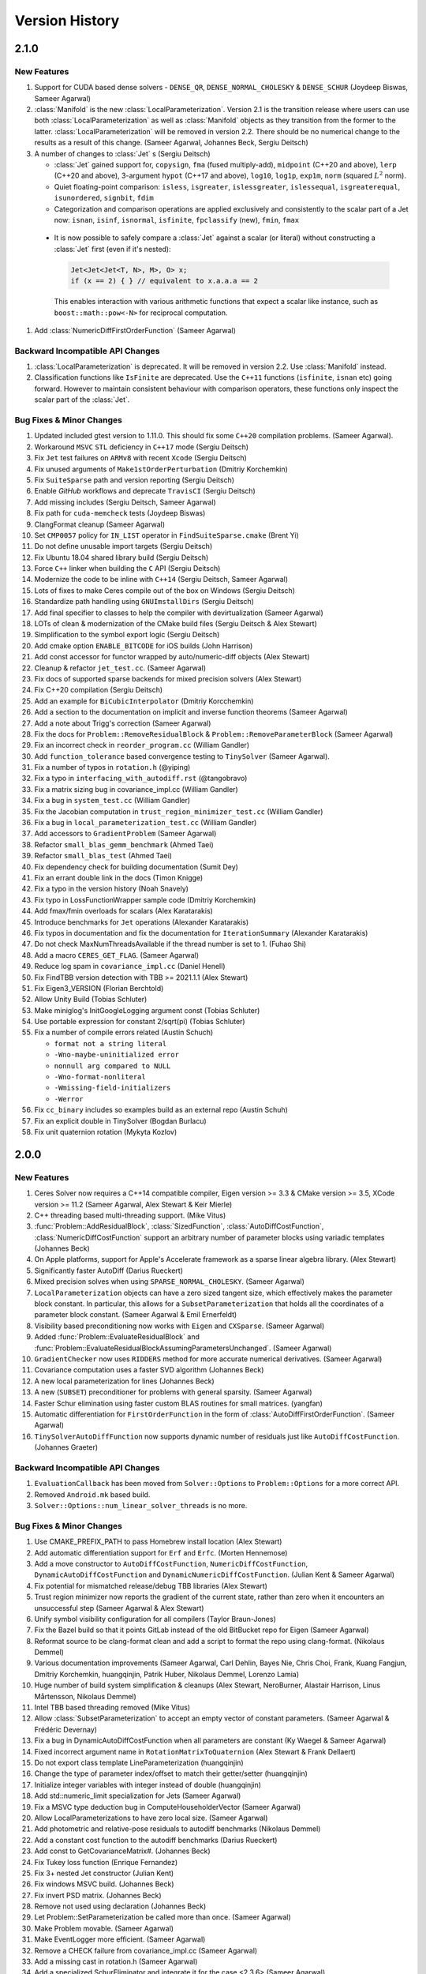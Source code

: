 .. default-domain:: cpp

.. highlight:: c++

.. cpp:namespace:: ceres


.. _chapter-version-history:

===============
Version History
===============

2.1.0
=====

New Features
------------

#. Support for CUDA based dense solvers - ``DENSE_QR``,
   ``DENSE_NORMAL_CHOLESKY`` & ``DENSE_SCHUR`` (Joydeep Biswas, Sameer
   Agarwal)

#. :class:`Manifold` is the new
   :class:`LocalParameterization`. Version 2.1 is the transition
   release where users can use both :class:`LocalParameterization` as
   well as :class:`Manifold` objects as they transition from the
   former to the latter. :class:`LocalParameterization` will be
   removed in version 2.2. There should be no numerical change to the
   results as a result of this change. (Sameer Agarwal, Johannes Beck,
   Sergiu Deitsch)

#. A number of changes to :class:`Jet` s (Sergiu Deitsch)

   * :class:`Jet` gained support for, ``copysign``, ``fma`` (fused
     multiply-add), ``midpoint`` (C++20 and above), ``lerp`` (C++20
     and above), 3-argument ``hypot`` (C++17 and above), ``log10``,
     ``log1p``, ``exp1m``, ``norm`` (squared :math:`L^2` norm).

   * Quiet floating-point comparison: ``isless``, ``isgreater``,
     ``islessgreater``, ``islessequal``, ``isgreaterequal``,
     ``isunordered``, ``signbit``, ``fdim``

   * Categorization and comparison operations are applied exclusively
     and consistently to the scalar part of a Jet now: ``isnan``,
     ``isinf``, ``isnormal``, ``isfinite``, ``fpclassify`` (new),
     ``fmin``, ``fmax``

  * It is now possible to safely compare a :class:`Jet` against a scalar
    (or literal) without constructing a :class:`Jet` first (even if it's
    nested):

    .. code-block:: c++

       Jet<Jet<Jet<T, N>, M>, O> x;
       if (x == 2) { } // equivalent to x.a.a.a == 2


    This enables interaction with various arithmetic functions that
    expect a scalar like instance, such as ``boost::math::pow<-N>``
    for reciprocal computation.

#. Add :class:`NumericDiffFirstOrderFunction` (Sameer Agarwal)


Backward Incompatible API Changes
---------------------------------

#. :class:`LocalParameterization` is deprecated. It will be removed in
   version 2.2. Use :class:`Manifold` instead.
#. Classification functions like ``IsFinite`` are deprecated. Use the
   ``C++11`` functions (``isfinite``, ``isnan`` etc) going
   forward. However to maintain consistent behaviour with comparison
   operators, these functions only inspect the scalar part of the
   :class:`Jet`.

Bug Fixes & Minor Changes
-------------------------

#. Updated included gtest version to 1.11.0. This should fix some
   ``C++20`` compilation problems. (Sameer Agarwal).
#.  Workaround ``MSVC`` ``STL`` deficiency in ``C++17`` mode (Sergiu
    Deitsch)
#. Fix ``Jet`` test failures on ``ARMv8`` with recent ``Xcode``
   (Sergiu Deitsch)
#. Fix unused arguments of ``Make1stOrderPerturbation`` (Dmitriy
   Korchemkin)
#. Fix ``SuiteSparse`` path and version reporting (Sergiu Deitsch)
#. Enable `GitHub` workflows and deprecate ``TravisCI`` (Sergiu
   Deitsch)
#. Add missing includes (Sergiu Deitsch, Sameer Agarwal)
#. Fix path for ``cuda-memcheck`` tests (Joydeep Biswas)
#. ClangFormat cleanup (Sameer Agarwal)
#. Set ``CMP0057`` policy for ``IN_LIST`` operator in
   ``FindSuiteSparse.cmake`` (Brent Yi)
#. Do not define unusable import targets (Sergiu Deitsch)
#. Fix Ubuntu 18.04 shared library build (Sergiu Deitsch)
#. Force ``C++`` linker when building the ``C`` API (Sergiu Deitsch)  
#. Modernize the code to be inline with ``C++14`` (Sergiu Deitsch,
   Sameer Agarwal)
#. Lots of fixes to make Ceres compile out of the box on Windows
   (Sergiu Deitsch)
#. Standardize path handling using ``GNUImstallDirs`` (Sergiu Deitsch)
#. Add final specifier to classes to help the compiler with
   devirtualization (Sameer Agarwal)
#. LOTs of clean & modernization of the CMake build files (Sergiu
   Deitsch & Alex Stewart)
#. Simplification to the symbol export logic (Sergiu Deitsch)
#. Add cmake option ``ENABLE_BITCODE`` for iOS builds (John Harrison)
#. Add const accessor for functor wrapped by auto/numeric-diff objects
   (Alex Stewart)
#. Cleanup & refactor ``jet_test.cc``. (Sameer Agarwal)
#. Fix docs of supported sparse backends for mixed precision solvers
   (Alex Stewart)
#. Fix C++20 compilation (Sergiu Deitsch)
#. Add an example for ``BiCubicInterpolator`` (Dmitriy Korcchemkin)
#. Add a section to the documentation on implicit and inverse function
   theorems (Sameer Agarwal)
#. Add a note about Trigg's correction (Sameer Agarwal)
#. Fix the docs for ``Problem::RemoveResidualBlock`` &
   ``Problem::RemoveParameterBlock`` (Sameer Agarwal)
#. Fix an incorrect check in ``reorder_program.cc`` (William Gandler)
#. Add ``function_tolerance`` based convergence testing to ``TinySolver``
   (Sameer Agarwal).
#. Fix a number of typos in ``rotation.h`` (@yiping)
#. Fix a typo in ``interfacing_with_autodiff.rst`` (@tangobravo)
#. Fix a matrix sizing bug in covariance_impl.cc (William Gandler)
#. Fix a bug in ``system_test.cc`` (William Gandler)
#. Fix the Jacobian computation in ``trust_region_minimizer_test.cc``
   (William Gandler)
#. Fix a bug in ``local_parameterization_test.cc`` (William Gandler)
#. Add accessors to ``GradientProblem`` (Sameer Agarwal)
#. Refactor ``small_blas_gemm_benchmark`` (Ahmed Taei)
#. Refactor ``small_blas_test`` (Ahmed Taei)
#. Fix dependency check for building documentation (Sumit Dey)
#. Fix an errant double link in the docs (Timon Knigge)
#. Fix a typo in the version history (Noah Snavely)
#. Fix typo in LossFunctionWrapper sample code (Dmitriy Korchemkin)
#. Add fmax/fmin overloads for scalars (Alex Karatarakis)
#. Introduce benchmarks for ``Jet`` operations (Alexander Karatarakis)
#. Fix typos in documentation and fix the documentation for
   ``IterationSummary`` (Alexander Karatarakis)
#. Do not check MaxNumThreadsAvailable if the thread number is set
   to 1. (Fuhao Shi)
#. Add a macro ``CERES_GET_FLAG``. (Sameer Agarwal)
#. Reduce log spam in ``covariance_impl.cc`` (Daniel Henell)
#. Fix FindTBB version detection with TBB >= 2021.1.1 (Alex Stewart)
#. Fix Eigen3_VERSION (Florian Berchtold)
#. Allow Unity Build (Tobias Schluter)
#. Make miniglog's InitGoogleLogging argument const (Tobias Schluter)
#. Use portable expression for constant 2/sqrt(pi) (Tobias Schluter)
#. Fix a number of compile errors related (Austin Schuch)

   * ``format not a string literal``
   * ``-Wno-maybe-uninitialized error``
   * ``nonnull arg compared to NULL``
   * ``-Wno-format-nonliteral``
   * ``-Wmissing-field-initializers``
   * ``-Werror``

#. Fix ``cc_binary`` includes so examples build as an external repo
   (Austin Schuh)
#. Fix an explicit double in TinySolver (Bogdan Burlacu)
#. Fix unit quaternion rotation (Mykyta Kozlov)


2.0.0
=====

New Features
------------
#. Ceres Solver now requires a C++14 compatible compiler, Eigen
   version >= 3.3 & CMake version >= 3.5, XCode version >= 11.2 (Sameer
   Agarwal, Alex Stewart & Keir Mierle)
#. C++ threading based multi-threading support. (Mike Vitus)
#. :func:`Problem::AddResidualBlock`, :class:`SizedFunction`,
   :class:`AutoDiffCostFunction`, :class:`NumericDiffCostFunction`
   support an arbitrary number of parameter blocks using variadic
   templates (Johannes Beck)
#. On Apple platforms, support for Apple's Accelerate framework as a
   sparse linear algebra library. (Alex Stewart)
#. Significantly faster AutoDiff (Darius Rueckert)
#. Mixed precision solves when using
   ``SPARSE_NORMAL_CHOLESKY``. (Sameer Agarwal)
#. ``LocalParameterization`` objects can have a zero sized tangent
   size, which effectively makes the parameter block constant. In
   particular, this allows for a ``SubsetParameterization`` that holds
   all the coordinates of a parameter block constant. (Sameer Agarwal
   & Emil Ernerfeldt)
#. Visibility based preconditioning now works with ``Eigen`` and
   ``CXSparse``. (Sameer Agarwal)
#. Added :func:`Problem::EvaluateResidualBlock` and
   :func:`Problem::EvaluateResidualBlockAssumingParametersUnchanged`. (Sameer
   Agarwal)
#. ``GradientChecker`` now uses ``RIDDERS`` method for more accurate
   numerical derivatives. (Sameer Agarwal)
#. Covariance computation uses a faster SVD algorithm (Johannes Beck)
#. A new local parameterization for lines (Johannes Beck)
#. A new (``SUBSET``) preconditioner for problems with general
   sparsity. (Sameer Agarwal)
#. Faster Schur elimination using faster custom BLAS routines for
   small matrices. (yangfan)
#. Automatic differentiation for ``FirstOrderFunction`` in the form of
   :class:`AutoDiffFirstOrderFunction`. (Sameer Agarwal)
#. ``TinySolverAutoDiffFunction`` now supports dynamic number of residuals
   just like ``AutoDiffCostFunction``. (Johannes Graeter)

Backward Incompatible API Changes
---------------------------------

#. ``EvaluationCallback`` has been moved from ``Solver::Options`` to
   ``Problem::Options`` for a more correct API.
#. Removed ``Android.mk`` based build.
#. ``Solver::Options::num_linear_solver_threads`` is no more.

Bug Fixes & Minor Changes
-------------------------
#. Use CMAKE_PREFIX_PATH to pass Homebrew install location (Alex Stewart)
#. Add automatic differentiation support for ``Erf`` and ``Erfc``. (Morten Hennemose)
#. Add a move constructor to ``AutoDiffCostFunction``, ``NumericDiffCostFunction``, ``DynamicAutoDiffCostFunction`` and ``DynamicNumericDiffCostFunction``. (Julian Kent & Sameer Agarwal)
#. Fix potential for mismatched release/debug TBB libraries (Alex Stewart)
#. Trust region minimizer now reports the gradient of the current state, rather than zero when it encounters an unsuccessful step (Sameer Agarwal & Alex Stewart)
#. Unify symbol visibility configuration for all compilers (Taylor Braun-Jones)
#. Fix the Bazel build so that it points GitLab instead of the old BitBucket repo for Eigen (Sameer Agarwal)
#. Reformat source to be clang-format clean and add a script to format the repo using clang-format. (Nikolaus Demmel)
#. Various documentation improvements (Sameer Agarwal, Carl Dehlin,
   Bayes Nie, Chris Choi, Frank, Kuang Fangjun, Dmitriy Korchemkin,
   huangqinjin, Patrik Huber, Nikolaus Demmel, Lorenzo Lamia)
#. Huge number of build system simplification & cleanups (Alex
   Stewart, NeroBurner, Alastair Harrison, Linus Mårtensson, Nikolaus Demmel)
#. Intel TBB based threading removed (Mike Vitus)
#. Allow :class:`SubsetParameterization` to accept an empty vector of
   constant parameters. (Sameer Agarwal & Frédéric Devernay)
#. Fix a bug in DynamicAutoDiffCostFunction when all parameters are
   constant (Ky Waegel & Sameer Agarwal)
#. Fixed incorrect argument name in ``RotationMatrixToQuaternion``
   (Alex Stewart & Frank Dellaert)
#. Do not export class template LineParameterization (huangqinjin)
#. Change the type of parameter index/offset to match their getter/setter (huangqinjin)
#. Initialize integer variables with integer instead of double (huangqinjin)
#. Add std::numeric_limit specialization for Jets (Sameer Agarwal)
#. Fix a MSVC type deduction bug in ComputeHouseholderVector (Sameer Agarwal)
#. Allow LocalParameterizations to have zero local size. (Sameer Agarwal)
#. Add photometric and relative-pose residuals to autodiff benchmarks (Nikolaus Demmel)
#. Add a constant cost function to the autodiff benchmarks (Darius Rueckert)
#. Add const to GetCovarianceMatrix#. (Johannes Beck)
#. Fix Tukey loss function (Enrique Fernandez)
#. Fix 3+ nested Jet constructor (Julian Kent)
#. Fix windows MSVC build. (Johannes Beck)
#. Fix invert PSD matrix. (Johannes Beck)
#. Remove not used using declaration (Johannes Beck)
#. Let Problem::SetParameterization be called more than once. (Sameer Agarwal)
#. Make Problem movable. (Sameer Agarwal)
#. Make EventLogger more efficient. (Sameer Agarwal)
#. Remove a CHECK failure from covariance_impl.cc (Sameer Agarwal)
#. Add a missing cast in rotation.h (Sameer Agarwal)
#. Add a specialized SchurEliminator and integrate it for the case <2,3,6> (Sameer Agarwal)
#. Remove use of SetUsage as it creates compilation problems. (Sameer Agarwal)
#. Protect declarations of lapack functions under CERES_NO_LAPACK (Sameer Agarwal)
#. Drop ROS dependency on catkin (Scott K Logan)
#. Explicitly delete the copy constructor and copy assignment operator (huangqinjin)
#. Use selfAdjoingView<Upper> in InvertPSDMatrix. (Sameer Agarwal)
#. Speed up InvertPSDMatrix (Sameer Agarwal)
#. Allow Solver::Options::max_num_line_search_step_size_iterations = 0. (Sameer Agarwal)
#. Make LineSearchMinizer work correctly with negative valued functions. (Sameer Agarwal)
#. Fix missing declaration warnings in Ceres code (Sergey Sharybin)
#. Modernize ProductParameterization. (Johannes Beck)
#.  Add some missing string-to-enum-to-string convertors. (Sameer Agarwal)
#. Add checks in rotation.h for inplace operations. (Johannes Beck)
#. Update Bazel WORKSPACE for newest Bazel (Keir Mierle)
#. TripletSparseMatrix: guard against self-assignment (ngoclinhng)
#. Fix Eigen alignment issues. (Johannes Beck)
#. Add the missing <array> header to fixed_array.h (Sameer Agarwal)
#. Switch to FixedArray implementation from abseil. (Johannes Beck)
#. IdentityTransformation -> IdentityParameterization (Sameer Agarwal)
#. Reorder initializer list to make -Wreorder happy (Sam Hasinoff)
#. Reduce machoness of macro definition in cost_functor_to_function_test.cc (Sameer Agarwal)
#. Enable optional use of sanitizers (Alex Stewart)
#. Fix a typo in cubic_interpolation.h (Sameer Agarwal)
#. Update googletest/googlemock to db9b85e2. (Sameer Agarwal)
#. Fix Jacobian evaluation for constant parameter (Johannes Beck)
#. AutoDiffCostFunction: use static_assert to check if the correct overload of the constructor is used. (Christopher Wecht)
#. Avoid additional memory allocation in gradient checker (Justin Carpentier)
#. Swap the order of definition of IsValidParameterDimensionSequence. (Sameer Agarwal)
#. Add ParameterBlock::IsSetConstantByUser() (Sameer Agarwal)
#. Add parameter dims for variadic sized cost function (Johannes Beck)
#. Remove trailing zero parameter block sizes (Johannes Beck)
#. Adding integer sequence and algorithms (Johannes Beck)
#. Improve readability of LocalParameterization code. (Sameer Agarwal)
#. Simplifying Init in manual contructor (Johannes Beck)
#. Fix typo in NIST url. (Alessandro Gentilini)
#. Add a .clang-format file. (Sameer Agarwal)
#. Make ConditionedCostFunction compatible with repeated CostFunction. (Sameer Agarwal)
#. Remove conversions from a double to a Jet. (Kuang Fangjun)
#. close the file on return. (Kuang Fangjun)
#. Fix an error in the demo code for ceres::Jet. (Kuang Fangjun)
#. Recheck the residual after a new call. (Kuang Fangjun)
#. avoid recomputation. (Kuang Fangjun)
#. Fix calculation of Solver::Summary::num_threads_used. (Alex Stewart)
#. Convert calls to CHECK_NOTNULL to CHECK. (Sameer Agarwal)
#. Add a missing <cstdint> to block_structure.h (Sameer Agarwal)
#. Fix an uninitialized memory error in EvaluationCallbackTest (Sameer Agarwal)
#. Respect bounds when using Solver::Options::check_gradients (Sameer Agarwal)
#. Relax the limitation that SchurEliminator::Eliminate requires a rhs. (Sameer Agarwal)
#. Fix three out of bounds errors in CompressedRowSparseMatrix. (Sameer Agarwal)
#. Add Travis CI support. (Alex Stewart)
#. Refactor Ceres threading option configuration. (Alex Stewart)
#. Handle NULL permutation from SuiteSparseQR (Pau Gargallo)
#. Remove chunk shuffle in multithreaded SchurEliminator (Norbert Wenzel)
#. Add /bigobj to nist on MSVC. (Alex Stewart)
#. Fix 'xxx.cc has no symbols' warnings. (Alex Stewart)
#. Add a typedef to expose the scalar type used in a Jet. (Sameer Agarwal)
#. Fix a use after free bug in the tests. (Sameer Agarwal)
#. Simplify integration tests. (Sameer Agarwal)
#. Converts std::unique_lock to std::lock_guard. (Mike Vitus)
#. Bring the Bazel build in sync with the CMake build. (Sameer Agarwal)
#. Adds a ParallelFor wrapper for no threads and OpenMP. (Mike Vitus)
#. Improve the test coverage in small_blas_test (Sameer Agarwal)
#. Handle possible overflow in TrustRegionStepEvaluator. (Sameer Agarwal)
#. Fix lower-bound on result of minimising step-size polynomial. (Alex Stewart)
#. Adds missing functional include in thread_pool.h (Mike Vitus)


1.14.0
======

New Features
------------

#. New ``EvaluationCallback`` API. (Keir Mierle)
#. TBB based threading (Yury Prokazov & Mike Vitus)
#. C++11 threads based threading (Mike Vitus)
#. A ``ceres::Context`` object to cache and keep track of global
   state. (Mike Vitus)
#. TinySolver - A small dense solver meant for solving small problems
   really fast. [EXPERIMENTAL] (Keir Mierle & Sameer Agarwal)
#. Bazel Build. (Keir Mierle & Rodrigo Queiro)


Backward Incompatible API Changes
---------------------------------

#. ``Solver::Options::num_linear_solver_threads`` is deprecated,
   ``Solver::Options::num_threads`` controls all parallelism in Ceres
   Solver now. Similarly,
   ``Solver::Summary::num_linear_solver_threads_given`` and
   ``Solver::Summary::num_linear_solver_threads_used`` are also
   deprecated.


Bug Fixes & Minor Changes
-------------------------

#. Remove armv7 from target architectures when building for iOS >= 11. (Alex Stewart)
#. Corrects the documentation of Problem::AddResidualBlock. (Mike Vitus)
#. Fixes the configuration check in port.h. (Mike Vitus)
#. Add small_blas_gemm_benchmark. (Sameer Agarwal)
#. Implement some C++11 math functions for Jet (Emil Ernerfeldt)
#. Fix integer conversion warning in MSVC. (Alex Stewart)
#. Improve NDK build error handling (Keir Mierle)
#. Fix build: -Wreorder, test fail (Keir Mierle)
#. An implementation of SubsetPreconditioner. (Sameer Agarwal)
#. Split bundle adjustment tests into individual binaries (Keir Mierle)
#. Require Eigen >= 3.3.4 on aarch64. (Alex Stewart)
#. Fix TBB detection on Windows. (Alex Stewart)
#. Improve ExecutionSummary (Sameer Agarwal)
#. Remove as typo from callbacks.h (Sameer Agarwal)
#. Removes two unimplemented class functions. (Mike Vitus)
#. Update EigenTypes to deal with 1 column matrices (Sameer Agarwal)
#. Add GradientProblemSolver::Options::update_state_every_iteration (Sameer Agarwal)
#. Fixes the pose graph example documentation. (Mike Vitus)
#. Fix Eigen >= 3.3 compilation if EIGEN_DONT_VECTORIZE set (Janick Martinez Esturo)
#. Add an optional dependency on the Google Benchmark library. (Sameer Agarwal)
#. Fix the documentation for CostFunction::Evaluate. (Sameer Agarwal)
#. Fix a mathematical typo. (Sameer Agarwal)
#. Add TBB information to Ceres version string. (Alex Stewart)
#. Move discussion of dependency licensing to Sphinx docs. (Alex Stewart)
#. Fix an erroneous namespace comment (Sameer Agarwal)
#. Fix use of unnamed type as template argument warnings on Clang. (Alex Stewart)
#. Add link for CLA in docs; minor fixes (Keir Mierle)
#. Fix tiny_solver_test (Sameer Agarwal)
#. Improve compatibility with ceres::Solver (Sameer Agarwal)
#. Refactor nist.cc to be compatible with TinySolver (Sameer Agarwal)
#. Report timings with microsecond resolution (Thomas Gamper)
#. Add missing Eigen traits to Jets (Sameer Agarwal)
#. Use high-resolution timer on Windows (Thomas Gamper)
#. Add a comment about default constructed reference counts= (Keir Mierle)
#. Delete cost and loss functions when not in use. (Sameer Agarwal)
#. Fix assert_ndk_version for >= r11. (Alex Stewart)
#. Add docs explaining how to build Ceres with OpenMP on OS X. (Alex Stewart)
#. Update LAPACK option to refer to direct use by Ceres only. (Alex Stewart)
#. Hide optional SuiteSparse vars in CMake GUI by default. (Alex Stewart)
#. Always hide TBB_LIBRARY in CMake GUI by default. (Alex Stewart)
#. Fix typo in definition of f3 in powell example (x4 -> x3). (Alex Stewart)
#. Fix suppression of C++11 propagation warning. (Alex Stewart)
#. Add new Schur specialization for 2, 4, 6. (Chris Sweeney)
#. Use const keyword for 'int thread_id' variables. (pmoulon)


1.13.0
======

New Features
------------
#. ``LineSearchMinimizer`` and ``GradientProblemSolver`` are up to 2x
   faster due to fewer function evaluations. (Sameer Agarwal)
#. ``SPARSE_NORMAL_CHOLESKY`` is significantly faster because Ceres
   now computes the normal equations exploiting the static block
   sparsity structure. (Cheng Wang & Sameer Agarwal)
#. Add compound with scalar operators for Jets. (Alex Stewart)
#. Enable support for AVX instructions for Jets. (Alex Stewart)

Backward Incompatible API Changes
---------------------------------
The enum ``CovarianceAlgorithmType`` which controls the linear algebra
algorithm used to compute the covariance used to combine the choice of
the algorithm and the choice of the sparse linear algebra library into
the enum name. So we had ``SUITE_SPARSE_QR`` and
``EIGEN_SPARSE_QR``. ``Covariance::Options`` now has a separate member
allowing the user to choose the sparse linear algebra library, just
like the solver and ``CovarianceAlgorithmType`` now takes values
``DENSE_SVD`` and ``SPARSE_QR``. This is a forward looking change that
will allow us to develop more flexible covariance estimation
algorithms with multiple linear algebra backends.

Bug Fixes & Minor Changes
-------------------------
#. Fix ``InvertPSDMatrix`` as it was triggering an Eigen assert in
   Debug mode. (Philipp Hubner)
#. Fix cmake error from CeresConfig.cmake when Ceres not found (Taylor
   Braun-Jones)
#. Completely refactored ``SparseNormalCholeskySolver``. (Sameer
   Agarwal)
#. Fixed time reporting in ``Summary::FullReport`` when
   ``LineSearchMinimizer`` is used. (Sameer Agarwal)
#. Remove unused file: collections_port.cc. (Sameer Agarwal)
#. ``SPARSE_SCHUR`` + ``CX_SPARSE`` = Faster (Sameer Agarwal)
#. Refactored a number of linear solver tests to be more thorough and
   informative. (Sameer Agarwal)
#. Pass user-specified search hints as HINTS not PATHS. (Alex Stewart)
#. Prefer Eigen installs over exported build directories. (Alex
   Stewart)
#. Add OpenMP flags when compiling for C if enabled. (Alex Stewart)
#. Add a missing ``CERES_EXPORT`` to GradientChecker (Sameer Agarwal)
#. Use target_compile_features() to specify C++11 requirement if
   available. (Alex Stewart)
#. Update docs: .netrc --> .gitcookies (Keir Mierle)
#. Fix implicit precision loss warning on 64-bit archs (Ricardo
   Sanchez-Saez)
#. Optionally use exported Eigen CMake configuration if
   available. (Alex Stewart)
#. Use ``Ceres_[SOURCE/BINARY]_DIR`` not ``CMAKE_XXX_DIR`` to support
   nesting. (Alex Stewart)
#. Update ``Problem::EvaluateOptions`` documentation. (Sameer Agarwal)
#. Add public headers to CMake target for IDEs. (Devin Lane)
#. Add an article on interfacing with automatic
   differentiation. (Sameer Agarwal)
#. Add default Fedora/Debian locations for CXSparse to search
   paths. (Alex Stewart)
#. Add a test for ``LineSearchMinimizer`` (Sameer Agarwal)
#. Flatten the table of contents. (Sameer Agarwal)
#. Fix when ``LineSearchMinimizer`` adds the ``IterationSummary``` to
   ``Solver::Summary`` (Sameer Agarwal)
#. Fix search path for miniglog headers when Ceres is exported. (Alex
   Stewart)
#. Fix ambiguous reference to ``WARNING`` when using miniglog. (Alex
   Stewart)
#. Fix Jet/Eigen compatibility for Eigen > 3.3 (Julien Pilet)
#. Add max severity option when ``MINIGLOG`` is enabled (Taylor
   Braun-Jones)
#. Improvements to Schur template specializations (Sameer Agarwal)
#. Added an article on derivatives (Sameer Agarwal)
#. Require Eigen >= 3.3 to define ScalarBinaryOpTraits in Jet. (Alex
   Stewart)
#. A hacky fix for the Eigen::FullPivLU changes. (Sameer Agarwal)
#. Specify ``ScalarBinaryOpTraits`` for Jet types. (Chris Sweeney)
#. Remove spurious conversion from doubles to Jets. (Sameer Agarwal)
#. Fix an error in the tutorial code for ``NumericDiffCostFunction``
   (Sameer Agarwal)
#. ``CERES_EXPORT`` fix to compile Ceres as DLL (Je Hyeong Hong)
#. Fix detection of deprecated Bessel function names on MSVC. (Alex
   Stewart)
#. Ensure that partial evaluation of residuals triggers an error
   (Sameer Agarwal)
#. Fix detection of CMake-built glog on Windows. (Alex Stewart)
#. Add additional search paths for glog & Eigen on Windows. (Alex
   Stewart)
#. Various minor grammar and bug fixes to the documentation (Sameer
   Agarwal, Alex Stewart, William Rucklidge)


1.12.0
======

New Features
------------
#. Aligned ``Jet`` matrices for improved automatic differentiation
   performance. (Andrew Hunter)
#. Auto-differentiable implementations of Bessel functions, ``floor``,
   and ``ceil`` (Alessandro Gentilini & Michael Vitus)
#. New 2D and 3D SLAM examples. (Michael Vitus)
#. Added ``EigenQuaternionParameterization``. (Michael Vitus)
#. Added ``Problem::IsParameterBlockConstant`` (Thomas Schneider)
#. A complete refactoring of ``TrustRegionMinimizer``. (Sameer Agarwal)
#. Gradient checking cleanup and local parameterization bugfix (David
   Gossow)


Backward Incompatible API Changes
---------------------------------
#. ``Solver::Options::numeric_derivative_relative_step_size`` has been
   renamed to
   ``Solver::Options::gradient_check_numeric_derivative_relative_step_size``. (Sameer
   Agarwal)

Bug Fixes & Minor Changes
-------------------------
#. Clear XXX_FOUND in Find<XXX>.cmake prior to searching. (Alex
   Stewart)
#. Fix versioning in the documentation (Sameer Agarwal)
#. Fix missing gflags imported target definition in
   CeresConfig.cmake. (Alex Stewart)
#. Make gflags a public dependency of Ceres if it and glog are
   found. (Alex Stewart)
#. Add support for glog exported CMake target. (Alex Stewart)
#. Use ``google::GLOG_WARNING`` instead of ``WARNING`` in tests to
   support MSVC. (Alex Stewart)
#. Update gtest and gmock to
   ``a2b8a8e07628e5fd60644b6dd99c1b5e7d7f1f47`` (Sameer Agarwal)
#. Add MSVC-specific ``#define`` to expose math constants in
   ``<cmath>``. (Alex Stewart)
#. Fix typo. indepdendent -> independent (Hung Lun)
#. Fix potential invalid reset of CMAKE_FIND_LIBRARY_PREFIXES on MSVC
   (Alex Stewart)
#. Fix use of alignas(0) which is not ignored on GCC (Alex Stewart)
#. Use default alignment if alignof(std::max_align_t) < 16 with C++11
   (Alex Stewart)
#. Introduce a common base class for DynamicAutoDiffCostFunction and
   DynamicNumericDiffCostFunction. (Sameer Agarwal)
#. Fix an exact equality test causing breakage in
   gradient_checker_test. (Sameer Agarwal)
#. Add GradientProblemSolver::Options::parameter_tolerance. (Sameer
   Agarwal)
#. Add missing T() wrappers for constants. (Rob Carroll)
#. Remove two checks from rotation.h (Sameer Agarwal)
#. Relax the tolerance in QuaternionParameterizationTestHelper. (Je
   Hyeong Hong)
#. Occured -> Occurred. (Sameer Agarwal)
#. Fix a test error in autodiff_test.cc. (Je Hyeong Hong)
#. Fix documentation source for templated function in ``rotation.h``.
#. Add ``package.xml`` to enable Catkin builds. (Damon Kohler)
#. Relaxing Jacobian matching in Gradient Checker test. (David Gossow)
#. Allow SubsetParameterization to hold all parameters constant
   (Sameer Agarwal)
#. Fix an Intel compiler error in covariance_impl.cc (Je Hyeong Hong)
#. Removing duplicate include directive. (David Gossow)
#. Remove two DCHECKs from CubicHermiteSpline. (Sameer Agarwal)
#. Fix some compiler warnings. (Richard Trieu)
#. Update ExpectArraysClose to use ExpectClose instead of
   EXPECT_NEAR. (Phillip Hubner)
#. FindWithDefault returns by value rather than reference. (@aradval)
#. Fix compiler errors on some systems. (David Gossow)
#. Note that Problem::Evaluate cannot be called from an
   IterationCallback. (Sameer Agarwal)
#. Use ProductParameterization in bundle_adjuster.cc (Sameer Agarwal)
#. Enable support for OpenMP in Clang if detected. (Alex Stewart)
#. Remove duplicate entry for the NIST example in the docs. (Michael
   Vitus)
#. Add additional logging for analyzing orderings (Sameer Agarwal)
#. Add readme for the sampled_function example. (Michael Vitus)
#. Use _j[0,1,n]() Bessel functions on MSVC to avoid deprecation
   errors. (Alex Stewart & Kichang Kim)
#. Fix: Copy minimizer option ``is_silent`` to
   ``LineSearchDirection::Options`` (Nicolai Wojke)
#. Fix typos in ``users.rst`` (Sameer Agarwal)
#. Make some Jet comparisons exact. (Sameer Agarwal)
#. Add colmap to users.rst (Sameer Agarwal)
#. Fix step norm evaluation in LineSearchMinimizer (Sameer Agarwal)
#. Remove use of -Werror when compiling Ceres. (Alex Stewart)
#. Report Ceres compile options as components in find_package(). (Alex
   Stewart)
#. Fix a spelling error in nnls_modeling.rst (Timer)
#. Only use collapse() directive with OpenMP 3.0 or higher. (Keir
   Mierle)
#. Fix install path for CeresConfig.cmake to be architecture-aware.
#. Fix double conversion to degrees in rotation_test (Keir Mierle)
#. Make Jet string output more readable (Keir Mierle)
#. Fix rotation_test IsClose() and related tests (Keir Mierle)
#. Loosen an exact equality in local_parameterization_test (Sameer
   Agarwal)
#. make_docs: Pass the file encoding to open() (Niels Ole Salscheider)
#. Fix error message returned when using SUITE_SPARSE_QR in covariance
   estimation on a ceres built without SuiteSparse support. (Simon
   Rutishauser)
#. Fix CXX11 option to be available on MinGW & CygWin, but not
   MSVC. (Alex Stewart)
#. Fix missing early return() in xxx_not_found() dependency
   macros. (Alex Stewart)
#. Initialize ``inner_iterations_were_useful_`` correctly. (Sameer
   Agarwal)
#. Add an implementation for GradientProblemSolver::Options::IsValid
   (Sameer Agarwal)
#. Fix use of va_copy() if compiling with explicit C++ version <
   C++11. (Alex Stewart)
#. Install CMake files to lib/cmake/Ceres (Niels Ole Salscheider)
#. Allow users to override the documentation install directory. (Niels
   Ole Salscheider)
#. Add covariance matrix for a vector of parameters (Wannes Van Loock)
#. Saner tolerances & stricter LRE test. (Sameer Agarwal)
#. Fix a malformed sentence in the tutorial. (Sameer Agarwal)
#. Add logging for sparse Cholesky factorization using Eigen. (Sameer
   Agarwal)
#. Use std::adjacent_find instead of std::unique. (Sameer Agarwal)
#. Improve logging in CompressedRowJacobianWriter on crash. (Sameer
   Agarwal)
#. Fix free parameter block handling in covariance computation (Wannes
   Van Loock)
#. Report the number of line search steps in FullReport. (Sameer
   Agarwal)
#. Make CMake read Ceres version directly from
   include/ceres/version.h. (Alex Stewart)
#. Lots of code style/lint changes. (William Rucklidge)
#. Fix covariance computation for constant blocks (Wannes Van Loock)
#. Add IOS_DEPLOYMENT_TARGET variable to iOS.cmake (Eduard Feicho)
#. Make miniglog threadsafe on non-windows system by using
   localtime_r() instead of localtime() for time formatting (Simon
   Rutishauser)

1.11.0
======

New Features
------------
#. Adaptive numeric differentiation using Ridders' method. (Tal
   Ben-Nun)
#. Add ``CubicInterpolator`` and ``BiCubicInterpolator`` to allow
   smooth interpolation of sampled functions and integration with
   automatic differentiation.
#. Add method to return covariance in tangent space. (Michael Vitus &
   Steve Hsu)
#. Add Homogeneous vector parameterization. (Michael Vitus)
#. Add a ``ProductParameterization``, a local parameterization that
   can be constructed as a cartesian product of other local
   parameterization.
#. Add DynamicCostFunctionToFunctor. (David Gossow)
#. Optionally export Ceres build directory into local CMake package
   registry.
#. Faster ``SPARSE_NORMAL_CHOLESKY`` in the presence of dynamic
   sparsity.

Bug Fixes & Minor Changes
-------------------------
#. Remove use of link-time optimisation (LTO) for all compilers due to
   portability issues with gtest / type_info::operator== & Eigen with
   Clang on OS X vs GCC 4.9+ on Linux requiring contradictory 'fixes'.
#. Use link-time optimisation (LTO) only when compiling Ceres itself,
   not tests or examples, to bypass gtest / type_info::operator==
   issue.
#. Use old minimum iOS version flags on Xcode < 7.0.
#. Add gtest-specific flags when building/using as a shared library.
#. Clean up iOS.cmake to use xcrun/xcodebuild & libtool.
#. Import the latest version of ``googletest``.
#. Refactored ``system_test`` into ``bundle_adjustment_test`` and
   ``system_test``, where each test case is its own test.
#. Fix invalid memory access bug in
   ``CompressedRowSparseMatrix::AppendRows`` when it was called with a
   matrix of size zero.
#. Build position independent code when compiling Ceres statically
   (Alexander Alekhin).
#. Fix a bug in DetectStructure (Johannes Schonberger).
#. Reduce memory footprint of SubsetParameterization (Johannes
   Schonberger).
#. Fix for reorder program unit test when built without suitesparse
   (Sergey Sharybin).
#. Fix a bug in the Schur eliminator (Werner Trobin).
#. Fix a bug in the reordering code (Bernhard Zeisl).
#. Add missing CERES_EXPORT to ComposedLoss (Simon Rutishauser).
#. Add the option to use numeric differentiation to ``nist`` and
   ``more_garbow_hillstrom``.
#. Fix EIGENSPARSE option help s/t it displays in CMake ncurses GUI.
#. Fix SparseNormalCholeskySolver with dynamic sparsity (Richie
   Stebbing).
#. Remove legacy dependency detection macros.
#. Fix failed if() condition expansion if gflags is not found.
#. Update all CMake to lowercase function name style.
#. Update minimum iOS version to 7.0 for shared_ptr/unordered_map.
#. Fix bug in gflags' <= 2.1.2 exported CMake configuration.
#. Remove the spec file needed for generating RPMs.
#. Fix a typo in small_blas.h (Werber Trobin).
#. Cleanup FindGflags & use installed gflags CMake config if present.
#. Add default glog install location on Windows to search paths
   (bvanevery).
#. Add default Eigen install location on Windows to search paths
   (bvanevery).
#. Fix explanation of config.h generation in bare config.h.
#. Fix unused parameter compiler warnings in numeric_diff.h.
#. Increase tolerance for a test in polynomial_test (Taylor Braun
   Jones).
#. Fix addition of Gerrit commit hook when Ceres is a git submodule
   (Chris Cooper).
#. Fix missing EIGEN_VERSION expansion typo.
#. Fix links to SuiteSparse & CXSparse (Henrique Mendonça).
#. Ensure Eigen is at least 3.1.0 for Eigen/SparseCore.
#. Add option to use C++11 (not TR1) shared_ptr & unordered_map
   (Norman Goldstein).
#. Fix an incorrect usage message in bundle_adjuster.cc
#. Gracefully disable docs if Sphinx is not found.
#. Explicitly use (new) default OS X rpath policy if present.
#. Add support of EIGEN_SPARSE type in
   IsSparseLinearAlgebraLibraryTypeAvailable function (Pierre Moulon).
#. Allow the LossFunction contained in a LossFunctionWrapper to be
   NULL. This is consistent with how NULL LossFunctions are treated
   everywhere else. (Simon Rutishauser).
#. Improve numeric differentation near zero.
#. Refactored DynamicNumericDiffCostFunction to use NumericDiff (Tal
   Ben-Nun).
#. Remove use of :caption tag in Sphinx.
#. Add a small test to make sure GradientProblemSolver works correctly
   (Petter Strandmark).
#. Add simple unit tests for GradientProblem (Petter Strandmark).
#. Make the robust curve fitting example robust.
#. Homogenize convergence operators in docs and code (Johannes
   Schonberger).
#. Add parameter_tolerance convergence to line search minimizer
   (Johannes Schonberger).
#. Fix bug where pow(JetA,JetB) returned wrong result for JetA==0
   (Russell Smith).
#. Remove duplicate step norm computation (Johannes Schonberger).
#. Enhance usability when encountering Eigen version mismatches
   (Andrew Hundt).
#. Add PLY file logger before and after BA in order to ease visual
   comparison (Pierre Moulon).
#. Fix CMake config file docs to include 2.8.x & 3.x styles.
#. Python3 fixes (Markus Moll).
#. Remove confusing code from DenseJacobianWriter (Michael Vitus).
#. Add documentation on CMake package installation process.
#. Revert a call to SolveUpperTriangularUsingCholesky.
#. Make CERES_EIGEN_VERSION macro independent of CMake.
#. Add versions of dependencies used to FullReport().
#. Ensure local config.h is used if Ceres is already installed.
#. Small messaging and comment updates in CMake
#. Handle possible presence of library prefixes in MSVC (Sylvain
   Duchêne).
#. Use -O2 not -O3 on MinGW to workaround issue with Eigen
   (s1m3mu3@gmail.com).
#. Increase tolerance in small_blas test for Cygwin
   (s1m3mu3@gmail.com).
#. Fix iOS cmake file for cmake 3.0 (Jack Feng)
#. Fix missing gflags shlwapi dependency on MinGW (s1m3mu3@gmail.com).
#. Add thread dependency & fix namespace detection on Windows for
   gflags (arrigo.benedetti@gmail.com).
#. Rename macros in the public API to have a ``CERES_`` prefix.
#. Fix ``OrderedGroup::Reverse()`` when it is empty (Chris Sweeney).
#. Update the code to point to ceres-solver.org.
#. Update documentation to point to the GitHub issue tracker.
#. Disable ``LAPACK`` for iOS builds. (Greg Coombe)
#. Force use of single-thread in ``Problem::Evaluate()`` without
   OpenMP.
#. Less strict check for multithreading. (Chris Sweeney)
#. Update tolerances in small_blas_test.cc (Philipp Hubner)
#. Documentation corrections (Steve Hsu)
#. Fixed ``sampled_function.cc`` (Pablo Speciale)
#. Fix example code in the documentation. (Rodney Hoskinson)
#. Improve the error handling in Conjugate Gradients.
#. Improve preconditioner documentation.
#. Remove dead code from fpclassify.h.
#. Make Android.mk threads sensitive.
#. Changed the ``CURRENT_CONFIG_INSTALL_DIR`` to be a variable local
   to Ceres. (Chris Sweeney)
#. Fix typo in the comments in ``Jet.h``. (Julius Ziegler)
#. Add the ASL at ETH Zurich, Theia & OpenPTrack to the list of users.
#. Fixed a typo in the documentation. (Richard Stebbing)
#. Fixed a boundary handling bug in the BiCubic interpolation
   code. (Bernhard Zeisl)
#. Fixed a ``MSVC`` compilation bug in the cubic interpolation code
   (Johannes Schönberger)
#. Add covariance related files to the Android build.
#. Update Ubuntu 14.04 installation instructions. (Filippo Basso)
#. Improved logging for linear solver failures.
#. Improved crash messages in ``Problem``.
#. Hide Homebrew related variables in CMake GUI.
#. Add SuiteSparse link dependency for
   compressed_col_sparse_matrix_utils_test.
#. Autodetect Homebrew install prefix on OSX.
#. Lint changes from William Rucklidge and Jim Roseborough.
#. Remove ``using namespace std:`` from ``port.h``
#. Add note about glog not currently compiling against gflags 2.1.
#. Add explicit no sparse linear algebra library available option.
#. Improve some wording in the FAQ. (Vasily Vylkov)
#. Delete Incomplete LQ Factorization.
#. Add a pointer to MacPorts. (Markus Moll)


1.10.0
======

New Features
------------
#. Ceres Solver can now be used to solve general unconstrained
   optimization problems. See the documentation for
   ``GradientProblem`` and ``GradientProblemSolver``.
#. ``Eigen`` can now be as a sparse linear algebra backend. This can
   be done by setting
   ``Solver::Options::sparse_linear_algebra_library_type`` to
   ``EIGEN_SPARSE``. Performance should be comparable to
   ``CX_SPARSE``.

   .. NOTE::

      Because ``Eigen`` is a header only library, and some of the code
      related to sparse Cholesky factorization is LGPL, building Ceres
      with support for Eigen's sparse linear algebra is disabled by
      default and should be enabled explicitly.

   .. NOTE::

      For good performance, use Eigen version 3.2.2 or later.

#. Added ``EIGEN_SPARSE_QR`` algorithm for covariance estimation using
   ``Eigen``'s sparse QR factorization. (Michael Vitus)
#. Faster inner iterations when using multiple threads.
#. Faster ``ITERATIVE_SCHUR`` + ``SCHUR_JACOBI`` for small to medium
   sized problems (see documentation for
   ``Solver::Options::use_explicit_schur_complement``).
#. Faster automatic Schur ordering.
#. Reduced memory usage when solving problems with dynamic sparsity.
#. ``CostFunctionToFunctor`` now supports dynamic number of residuals.
#. A complete re-write of the problem preprocessing phase.
#. ``Solver::Summary::FullReport`` now reports the build configuration
   for Ceres.
#. When building on Android, the ``NDK`` version detection logic has
   been improved.
#. The ``CERES_VERSION`` macro has been improved and replaced with the
   ``CERES_VERSION_STRING`` macro.
#. Added ``Solver::Options::IsValid`` which allows users to validate
   their solver configuration before calling ``Solve``.
#. Added ``Problem::GetCostFunctionForResidualBlock`` and
   ``Problem::GetLossFunctionForResidualBlock``.
#. Added Tukey's loss function. (Michael Vitus)
#. Added RotationMatrixToQuaternion
#. Compute & report timing information for line searches.
#. Autodetect gflags namespace.
#. Expanded ``more_garbow_hillstrom.cc``.
#. Added a pointer to Tal Ben-Nun's MSVC wrapper to the docs.
#. Added the ``<2,3,6>`` Schur template specialization. (Alessandro
   Dal Grande)

Backward Incompatible API Changes
---------------------------------
#. ``NumericDiffFunctor`` has been removed. It's API was broken, and
   the implementation was an unnecessary layer of abstraction over
   ``CostFunctionToFunctor``.
#. ``POLAK_RIBIRERE`` conjugate gradients direction type has been
   renamed to ``POLAK_RIBIERE``.
#. ``Solver::Options::solver_log`` has been removed. If needed this
   iteration callback can easily be implemented in user code.
#. The ``SPARSE_CHOLESKY`` algorithm for covariance estimation has
   been removed. It is not rank revealing and numerically poorly
   behaved. Sparse QR factorization is a much better way to do this.
#. The ``SPARSE_QR`` algorithm for covariance estimation has been
   renamed to ``SUITE_SPARSE_QR`` to be consistent with
   ``EIGEN_SPARSE_QR``.
#. ``Solver::Summary::preconditioner_type`` has been replaced with
   ``Solver::Summary::preconditioner_type_given`` and
   ``Solver::Summary::preconditioner_type_used`` to be more consistent
   with how information about the linear solver is communicated.
#. ``CERES_VERSION`` and ``CERES_ABI_VERSION`` macros were not
   terribly useful. They have been replaced with
   ``CERES_VERSION_MAJOR``, ``CERES_VERSION_MINOR`` ,
   ``CERES_VERSION_REVISION`` and ``CERES_VERSION_ABI`` macros. In
   particular the functionality of ``CERES_VERSION`` is provided by
   ``CERES_VERSION_STRING`` macro.

Bug Fixes
---------
#. Do not try the gradient step if TR step line search fails.
#. Fix missing include in libmv_bundle_adjuster on OSX.
#. Conditionally log evaluation failure warnings.
#. Runtime uses four digits after the decimal in Summary:FullReport.
#. Better options checking for TrustRegionMinimizer.
#. Fix RotationMatrixToAngleAxis when the angle of rotation is near
   PI. (Tobias Strauss)
#. Sometimes gradient norm based convergence would miss a step with a
   substantial solution quality improvement. (Rodney Hoskinson)
#. Ignore warnings from within Eigen/SparseQR (3.2.2).
#. Fix empty Cache HELPSTRING parsing error on OS X 10.10 Yosemite.
#. Fix a formatting error TrustRegionMinimizer logging.
#. Add an explicit include for local_parameterization.h (cooordz)
#. Fix a number of typos in the documentation (Martin Baeuml)
#. Made the logging in TrustRegionMinimizer consistent with
   LineSearchMinimizer.
#. Fix some obsolete documentation in CostFunction::Evaluate.
#. Fix CG solver options for ITERATIVE_SCHUR, which did not copy
   min_num_iterations (Johannes Schönberger)
#. Remove obsolete include of numeric_diff_functor.h. (Martin Baeuml)
#. Fix max. linear solver iterations in ConjugateGradientsSolver
   (Johannes Schönberger)
#. Expand check for lack of a sparse linear algebra library. (Michael
   Samples and Domink Reitzle)
#. Fix Eigen Row/ColMajor bug in NumericDiffCostFunction. (Dominik
   Reitzle)
#. Fix crash in Covariance if # threads > 1 requested without OpenMP.
#. Fixed Malformed regex. (Björn Piltz)
#. Fixed MSVC error C2124: divide or mod by zero. (Björn Piltz)
#. Add missing #include of <limits> for loss functions.
#. Make canned loss functions more robust.
#. Fix type of suppressed compiler warning for Eigen 3.2.0.
#. Suppress unused variable warning from Eigen 3.2.0.
#. Add "make install" to the install instructions.
#. Correct formula in documentation of
   Solver::Options::function_tolerance. (Alessandro Gentilini)
#. Add release flags to iOS toolchain.
#. Fix a broken hyperlink in the documentation. (Henrique Mendonca)
#. Add fixes for multiple definitions of ERROR on Windows to docs.
#. Compile miniglog into Ceres if enabled on all platforms.
#. Add two missing files to Android.mk (Greg Coombe)
#. Fix Cmake error when using miniglog. (Greg Coombe)
#. Don't build miniglog unconditionally as a static library (Björn
   Piltz)
#. Added a missing include. (Björn Piltz)
#. Conditionally disable SparseNormalCholesky.
#. Fix a memory leak in program_test.cc.


1.9.0
=====

New Features
------------
#. Bounds constraints: Support for upper and/or lower bounds on
   parameters when using the trust region minimizer.
#. Dynamic Sparsity: Problems in which the sparsity structure of the
   Jacobian changes over the course of the optimization can now be
   solved much more efficiently. (Richard Stebbing)
#. Improved support for Microsoft Visual C++ including the ability to
   build and ship DLLs. (Björn Piltz, Alex Stewart and Sergey
   Sharybin)
#. Support for building on iOS 6.0 or higher (Jack Feng).
#. Autogeneration of config.h that captures all the defines used to
   build and use Ceres Solver.
#. Simpler and more informative solver termination type
   reporting. (See below for more details)
#. New `website <http://www.ceres-solver.org>`_ based entirely on
   Sphinx.
#. ``AutoDiffLocalParameterization`` allows the use of automatic
   differentiation for defining ``LocalParameterization`` objects
   (Alex Stewart)
#. LBFGS is faster due to fewer memory copies.
#. Parameter blocks are not restricted to be less than 32k in size,
   they can be up to 2G in size.
#. Faster ``SPARSE_NORMAL_CHOLESKY`` solver when using ``CX_SPARSE``
   as the sparse linear algebra library.
#. Added ``Problem::IsParameterBlockPresent`` and
   ``Problem::GetParameterization``.
#. Added the (2,4,9) and (2,4,8) template specializations.
#. An example demonstrating the use of
   DynamicAutoDiffCostFunction. (Joydeep Biswas)
#. Homography estimation example from Blender demonstrating the use of
   a custom ``IterationCallback``. (Sergey Sharybin)
#. Support user passing a custom CMAKE_MODULE_PATH (for BLAS /
   LAPACK).

Backward Incompatible API Changes
---------------------------------
#. ``Solver::Options::linear_solver_ordering`` used to be a naked
   pointer that Ceres took ownership of. This is error prone behaviour
   which leads to problems when copying the ``Solver::Options`` struct
   around. This has been replaced with a ``shared_ptr`` to handle
   ownership correctly across copies.

#. The enum used for reporting the termination/convergence status of
   the solver has been renamed from ``SolverTerminationType`` to
   ``TerminationType``.

   The enum values have also changed. ``FUNCTION_TOLERANCE``,
   ``GRADIENT_TOLERANCE`` and ``PARAMETER_TOLERANCE`` have all been
   replaced by ``CONVERGENCE``.

   ``NUMERICAL_FAILURE`` has been replaced by ``FAILURE``.

   ``USER_ABORT`` has been renamed to ``USER_FAILURE``.

   Further ``Solver::Summary::error`` has been renamed to
   ``Solver::Summary::message``. It contains a more detailed
   explanation for why the solver terminated.

#. ``Solver::Options::gradient_tolerance`` used to be a relative
   gradient tolerance. i.e., The solver converged when

   .. math:: \|g(x)\|_\infty < \text{gradient_tolerance} *
      \|g(x_0)\|_\infty

   where :math:`g(x)` is the gradient of the objective function at
   :math:`x` and :math:`x_0` is the parmeter vector at the start of
   the optimization.

   This has changed to an absolute tolerance, i.e. the solver
   converges when

   .. math:: \|g(x)\|_\infty < \text{gradient_tolerance}

#. Ceres cannot be built without the line search minimizer
   anymore. Thus the preprocessor define
   ``CERES_NO_LINE_SEARCH_MINIMIZER`` has been removed.

Bug Fixes
---------
#. Disabled warning C4251. (Björn Piltz)
#. Do not propagate 3d party libs through
   `IMPORTED_LINK_INTERFACE_LIBRARIES_[DEBUG/RELEASE]` mechanism when
   building shared libraries. (Björn Piltz)
#. Fixed errant verbose levels (Björn Piltz)
#. Variety of code cleanups, optimizations and bug fixes to the line
   search minimizer code (Alex Stewart)
#. Fixed ``BlockSparseMatrix::Transpose`` when the matrix has row and
   column blocks. (Richard Bowen)
#. Better error checking when ``Problem::RemoveResidualBlock`` is
   called. (Alex Stewart)
#. Fixed a memory leak in ``SchurComplementSolver``.
#. Added ``epsilon()`` method to ``NumTraits<ceres::Jet<T, N>
   >``. (Filippo Basso)
#. Fixed a bug in `CompressedRowSparseMatrix::AppendRows`` and
   ``DeleteRows``.q
#. Handle empty problems consistently.
#. Restore the state of the ``Problem`` after a call to
   ``Problem::Evaluate``. (Stefan Leutenegger)
#. Better error checking and reporting for linear solvers.
#. Use explicit formula to solve quadratic polynomials instead of the
   eigenvalue solver.
#. Fix constant parameter handling in inner iterations (Mikael
   Persson).
#. SuiteSparse errors do not cause a fatal crash anymore.
#. Fix ``corrector_test.cc``.
#. Relax the requirements on loss function derivatives.
#. Minor bugfix to logging.h (Scott Ettinger)
#. Updated ``gmock`` and ``gtest`` to the latest upstream version.
#. Fix build breakage on old versions of SuiteSparse.
#. Fixed build issues related to Clang / LLVM 3.4 (Johannes
   Schönberger)
#. METIS_FOUND is never set. Changed the commit to fit the setting of
   the other #._FOUND definitions. (Andreas Franek)
#. Variety of bug fixes and cleanups to the ``CMake`` build system
   (Alex Stewart)
#. Removed fictitious shared library target from the NDK build.
#. Solver::Options now uses ``shared_ptr`` to handle ownership of
   ``Solver::Options::linear_solver_ordering`` and
   ``Solver::Options::inner_iteration_ordering``. As a consequence the
   ``NDK`` build now depends on ``libc++`` from the ``LLVM`` project.
#. Variety of lint cleanups (William Rucklidge & Jim Roseborough)
#. Various internal cleanups including dead code removal.


1.8.0
=====

New Features
------------
#. Significant improved ``CMake`` files with better robustness,
   dependency checking and GUI support. (Alex Stewart)
#. Added ``DynamicNumericDiffCostFunction`` for numerically
   differentiated cost functions whose sizing is determined at run
   time.
#. ``NumericDiffCostFunction`` now supports a dynamic number of
   residuals just like ``AutoDiffCostFunction``.
#. ``Problem`` exposes more of its structure in its API.
#. Faster automatic differentiation (Tim Langlois)
#. Added the commonly occurring ``2_d_d`` template specialization for
   the Schur Eliminator.
#. Faster ``ITERATIVE_SCHUR`` solver using template specializations.
#. Faster ``SCHUR_JACOBI`` preconditioner construction.
#. Faster ``AngleAxisRotatePoint``.
#. Faster Jacobian evaluation when a loss function is used.
#. Added support for multiple clustering algorithms in visibility
   based preconditioning, including a new fast single linkage
   clustering algorithm.

Bug Fixes
---------
#. Fix ordering of ParseCommandLineFlags() & InitGoogleTest() for
   Windows. (Alex Stewart)
#. Remove DCHECK_GE checks from fixed_array.h.
#. Fix build on MSVC 2013 (Petter Strandmark)
#. Fixed ``AngleAxisToRotationMatrix`` near zero.
#. Move ``CERES_HASH_NAMESPACE`` macros to ``collections_port.h``.
#. Fix handling of unordered_map/unordered_set on OSX 10.9.0.
#. Explicitly link to libm for ``curve_fitting_c.c``. (Alex Stewart)
#. Minor type conversion fix to autodiff.h
#. Remove RuntimeNumericDiffCostFunction.
#. Fix operator= ambiguity on some versions of Clang. (Alex Stewart)
#. Various Lint cleanups (William Rucklidge & Jim Roseborough)
#. Modified installation folders for Windows. (Pablo Speciale)
#. Added librt to link libraries for SuiteSparse_config on
   Linux. (Alex Stewart)
#. Check for presence of return-type-c-linkage option with
   Clang. (Alex Stewart)
#. Fix Problem::RemoveParameterBlock after calling solve. (Simon
   Lynen)
#. Fix a free/delete bug in covariance_impl.cc
#. Fix two build errors. (Dustin Lang)
#. Add RequireInitialization = 1 to NumTraits::Jet.
#. Update gmock/gtest to 1.7.0
#. Added IterationSummary::gradient_norm.
#. Reduced verbosity of the inner iteration minimizer.
#. Fixed a bug in TrustRegionMinimizer. (Michael Vitus)
#. Removed android/build_android.sh.


1.7.0
=====

Backward Incompatible API Changes
---------------------------------

#. ``Solver::Options::sparse_linear_algebra_library`` has been renamed
   to ``Solver::Options::sparse_linear_algebra_library_type``.

New Features
------------
#. Sparse and dense covariance estimation.
#. A new Wolfe line search. (Alex Stewart)
#. ``BFGS`` line search direction. (Alex Stewart)
#. C API
#. Speeded up the use of loss functions > 17x.
#. Faster ``DENSE_QR``, ``DENSE_NORMAL_CHOLESKY`` and ``DENSE_SCHUR``
   solvers.
#. Support for multiple dense linear algebra backends. In particular
   optimized ``BLAS`` and ``LAPACK`` implementations (e.g., Intel MKL,
   ACML, OpenBLAS etc) can now be used to do the dense linear algebra
   for ``DENSE_QR``, ``DENSE_NORMAL_CHOLESKY`` and ``DENSE_SCHUR``
#. Use of Inner iterations can now be adaptively stopped. Iteration
   and runtime statistics for inner iterations are not reported in
   ``Solver::Summary`` and ``Solver::Summary::FullReport``.
#. Improved inner iteration step acceptance criterion.
#. Add BlockRandomAccessCRSMatrix.
#. Speeded up automatic differentiation by 7\%.
#. Bundle adjustment example from libmv/Blender (Sergey Sharybin)
#. Shared library building is now controlled by CMake, rather than a
   custom solution. Previously, Ceres had a custom option, but this is
   now deprecated in favor of CMake's built in support for switching
   between static and shared. Turn on BUILD_SHARED_LIBS to get shared
   Ceres libraries.
#. No more dependence on Protocol Buffers.
#. Incomplete LQ factorization.
#. Ability to write trust region problems to disk.
#. Add sinh, cosh, tanh and tan functions to automatic differentiation
   (Johannes Schönberger)
#. Simplifications to the cmake build file.
#. ``miniglog`` can now be used as a replacement for ``google-glog``
   on non Android platforms. (This is NOT recommended).

Bug Fixes
---------
#. Fix ``ITERATIVE_SCHUR`` solver to work correctly when the schur
   complement is of size zero. (Soohyun Bae)
#. Fix the ``spec`` file for generating ``RPM`` packages (Brian Pitts
   and Taylor Braun-Jones).
#. Fix how ceres calls CAMD (Manas Jagadev)
#. Fix breakage on old versions of SuiteSparse. (Fisher Yu)
#. Fix warning C4373 in Visual Studio (Petter Strandmark)
#. Fix compilation error caused by missing suitesparse headers and
   reorganize them to be more robust. (Sergey Sharybin)
#. Check GCC Version before adding -fast compiler option on
   OSX. (Steven Lovegrove)
#. Add documentation for minimizer progress output.
#. Lint and other cleanups (William Rucklidge and James Roseborough)
#. Collections port fix for MSC 2008 (Sergey Sharybin)
#. Various corrections and cleanups in the documentation.
#. Change the path where CeresConfig.cmake is installed (Pablo
   Speciale)
#. Minor errors in documentation (Pablo Speciale)
#. Updated depend.cmake to follow CMake IF convention. (Joydeep
   Biswas)
#. Stabilize the schur ordering algorithm.
#. Update license header in split.h.
#. Enabling -O4 (link-time optimization) only if compiler/linker
   support it. (Alex Stewart)
#. Consistent glog path across files.
#. ceres-solver.spec: Use cleaner, more conventional Release string
   (Taylor Braun-Jones)
#. Fix compile bug on RHEL6 due to missing header (Taylor Braun-Jones)
#. CMake file is less verbose.
#. Use the latest upstream version of google-test and gmock.
#. Rationalize some of the variable names in ``Solver::Options``.
#. Improve Summary::FullReport when line search is used.
#. Expose line search parameters in ``Solver::Options``.
#. Fix update of L-BFGS history buffers after they become full. (Alex
   Stewart)
#. Fix configuration error on systems without SuiteSparse installed
   (Sergey Sharybin)
#. Enforce the read call returns correct value in
   ``curve_fitting_c.c`` (Arnaud Gelas)
#. Fix DynamicAutoDiffCostFunction (Richard Stebbing)
#. Fix Problem::RemoveParameterBlock documentation (Johannes
   Schönberger)
#. Fix a logging bug in parameter_block.h
#. Refactor the preconditioner class structure.
#. Fix an uninitialized variable warning when building with ``GCC``.
#. Fix a reallocation bug in
   ``CreateJacobianBlockSparsityTranspose``. (Yuliy Schwartzburg)
#. Add a define for O_BINARY.
#. Fix miniglog-based Android NDK build; now works with NDK r9. (Scott
   Ettinger)


1.6.0
=====

New Features
------------
#. Major Performance improvements.

   a. Schur type solvers (``SPARSE_SCHUR``, ``DENSE_SCHUR``,
      ``ITERATIVE_SCHUR``) are significantly faster due to custom BLAS
      routines and fewer heap allocations.

   b. ``SPARSE_SCHUR`` when used with ``CX_SPARSE`` now uses a block
      AMD for much improved factorization performance.

   c. The jacobian matrix is pre-ordered so that
      ``SPARSE_NORMAL_CHOLESKY`` and ``SPARSE_SCHUR`` do not have to
      make copies inside ``CHOLMOD``.

   d. Faster autodiff by replacing division by multplication by inverse.

   e. When compiled without threads, the schur eliminator does not pay
      the penalty for locking and unlocking mutexes.

#. Users can now use ``linear_solver_ordering`` to affect the
   fill-reducing ordering used by ``SUITE_SPARSE`` for
   ``SPARSE_NORMAL_CHOLESKY``.
#. ``Problem`` can now report the set of parameter blocks it knows about.
#. ``TrustRegionMinimizer`` uses the evaluator to compute the gradient
   instead of a matrix vector multiply.
#. On ``Mac OS``, whole program optimization is enabled.
#. Users can now use automatic differentiation to define new
   ``LocalParameterization`` objects. (Sergey Sharybin)
#. Enable larger tuple sizes for Visual Studio 2012. (Petter Strandmark)


Bug Fixes
---------

#. Update the documentation for ``CostFunction``.
#. Fixed a typo in the documentation. (Pablo Speciale)
#. Fix a typo in suitesparse.cc.
#. Bugfix in ``NumericDiffCostFunction``. (Nicolas Brodu)
#. Death to BlockSparseMatrixBase.
#. Change Minimizer::Options::min_trust_region_radius to double.
#. Update to compile with stricter gcc checks. (Joydeep Biswas)
#. Do not modify cached CMAKE_CXX_FLAGS_RELEASE. (Sergey Sharybin)
#. ``<iterator>`` needed for back_insert_iterator. (Petter Strandmark)
#. Lint cleanup. (William Rucklidge)
#. Documentation corrections. (Pablo Speciale)


1.5.0
=====

Backward Incompatible API Changes
---------------------------------
#. Added ``Problem::Evaluate``. Now you can evaluate a problem or any
   part of it without calling the solver.

   In light of this the following settings have been deprecated and
   removed from the API.

   - ``Solver::Options::return_initial_residuals``
   - ``Solver::Options::return_initial_gradient``
   - ``Solver::Options::return_initial_jacobian``
   - ``Solver::Options::return_final_residuals``
   - ``Solver::Options::return_final_gradient``
   - ``Solver::Options::return_final_jacobian``

   Instead we recommend using something like this.

   .. code-block:: c++

     Problem problem;
     // Build problem

     vector<double> initial_residuals;
     problem.Evaluate(Problem::EvaluateOptions(),
                      NULL, /* No cost */
                      &initial_residuals,
                      NULL, /* No gradient */
                      NULL  /* No jacobian */);

     Solver::Options options;
     Solver::Summary summary;
     Solver::Solve(options, &problem, &summary);

     vector<double> final_residuals;
     problem.Evaluate(Problem::EvaluateOptions(),
                      NULL, /* No cost */
                      &final_residuals,
                      NULL, /* No gradient */
                      NULL  /* No jacobian */);


New Features
------------
#. Problem now supports removal of ParameterBlocks and
   ResidualBlocks. There is a space/time tradeoff in doing this which
   is controlled by
   ``Problem::Options::enable_fast_parameter_block_removal``.

#. Ceres now supports Line search based optimization algorithms in
   addition to trust region algorithms. Currently there is support for
   gradient descent, non-linear conjugate gradient and LBFGS search
   directions.
#. Added ``Problem::Evaluate``. Now you can evaluate a problem or any
   part of it without calling the solver. In light of this the
   following settings have been deprecated and removed from the API.

   - ``Solver::Options::return_initial_residuals``
   - ``Solver::Options::return_initial_gradient``
   - ``Solver::Options::return_initial_jacobian``
   - ``Solver::Options::return_final_residuals``
   - ``Solver::Options::return_final_gradient``
   - ``Solver::Options::return_final_jacobian``

#. New, much improved HTML documentation using Sphinx.
#. Changed ``NumericDiffCostFunction`` to take functors like
   ``AutoDiffCostFunction``.
#. Added support for mixing automatic, analytic and numeric
   differentiation. This is done by adding ``CostFunctionToFunctor``
   and ``NumericDiffFunctor`` objects to the API.
#. Sped up the robust loss function correction logic when residual is
   one dimensional.
#. Sped up ``DenseQRSolver`` by changing the way dense jacobians are
   stored. This is a 200-500% improvement in linear solver performance
   depending on the size of the problem.
#. ``DENSE_SCHUR`` now supports multi-threading.
#. Greatly expanded ``Summary::FullReport``:

   - Report the ordering used by the ``LinearSolver``.
   - Report the ordering used by the inner iterations.
   - Execution timing breakdown into evaluations and linear solves.
   - Effective size of the problem solved by the solver, which now
     accounts for the size of the tangent space when using a
     ``LocalParameterization``.
#. Ceres when run at the ``VLOG`` level 3 or higher will report
   detailed timing information about its internals.
#. Remove extraneous initial and final residual evaluations. This
   speeds up the solver a bit.
#. Automatic differenatiation with a dynamic number of parameter
   blocks. (Based on an idea by Thad Hughes).
#. Sped up problem construction and destruction.
#. Added matrix adapters to ``rotation.h`` so that the rotation matrix
   routines can work with row and column major matrices. (Markus Moll)
#. ``SCHUR_JACOBI`` can now be used without ``SuiteSparse``.
#. A ``.spec`` file for producing RPMs. (Taylor Braun-Jones)
#. ``CMake`` can now build the sphinx documentation (Pablo Speciale)
#. Add support for creating a CMake config file during build to make
   embedding Ceres in other CMake-using projects easier. (Pablo
   Speciale).
#. Better error reporting in ``Problem`` for missing parameter blocks.
#. A more flexible ``Android.mk`` and a more modular build. If binary
   size and/or compile time is a concern, larger parts of the solver
   can be disabled at compile time.

Bug Fixes
---------
#. Compilation fixes for MSVC2010 (Sergey Sharybin)
#. Fixed "deprecated conversion from string constant to char*"
   warnings. (Pablo Speciale)
#. Correctly propagate ifdefs when building without Schur eliminator
   template specializations.
#. Correct handling of ``LIB_SUFFIX`` on Linux. (Yuliy Schwartzburg).
#. Code and signature cleanup in ``rotation.h``.
#. Make examples independent of internal code.
#. Disable unused member in ``gtest`` which results in build error on
   OS X with latest Xcode. (Taylor Braun-Jones)
#. Pass the correct flags to the linker when using
   ``pthreads``. (Taylor Braun-Jones)
#. Only use ``cmake28`` macro when building on RHEL6. (Taylor
   Braun-Jones)
#. Remove ``-Wno-return-type-c-linkage`` when compiling with
   GCC. (Taylor Braun-Jones)
#. Fix ``No previous prototype`` warnings. (Sergey Sharybin)
#. MinGW build fixes. (Sergey Sharybin)
#. Lots of minor code and lint fixes. (William Rucklidge)
#. Fixed a bug in ``solver_impl.cc`` residual evaluation. (Markus
   Moll)
#. Fixed variadic evaluation bug in ``AutoDiff``.
#. Fixed ``SolverImpl`` tests.
#. Fixed a bug in ``DenseSparseMatrix::ToDenseMatrix()``.
#. Fixed an initialization bug in ``ProgramEvaluator``.
#. Fixes to Android.mk paths (Carlos Hernandez)
#. Modify ``nist.cc`` to compute accuracy based on ground truth
   solution rather than the ground truth function value.
#. Fixed a memory leak in ``cxsparse.cc``. (Alexander Mordvintsev).
#. Fixed the install directory for libraries by correctly handling
   ``LIB_SUFFIX``. (Taylor Braun-Jones)

1.4.0
=====

Backward Incompatible API Changes
---------------------------------
The new ordering API breaks existing code. Here the common case fixes.

**Before**

.. code-block:: c++

 options.linear_solver_type = ceres::DENSE_SCHUR
 options.ordering_type = ceres::SCHUR

**After**


.. code-block:: c++

  options.linear_solver_type = ceres::DENSE_SCHUR


**Before**

.. code-block:: c++

 options.linear_solver_type = ceres::DENSE_SCHUR;
 options.ordering_type = ceres::USER;
 for (int i = 0; i < num_points; ++i) {
   options.ordering.push_back(my_points[i])
 }
 for (int i = 0; i < num_cameras; ++i) {
   options.ordering.push_back(my_cameras[i])
 }
 options.num_eliminate_blocks = num_points;


**After**

.. code-block:: c++

 options.linear_solver_type = ceres::DENSE_SCHUR;
 options.ordering = new ceres::ParameterBlockOrdering;
 for (int i = 0; i < num_points; ++i) {
   options.linear_solver_ordering->AddElementToGroup(my_points[i], 0);
 }
 for (int i = 0; i < num_cameras; ++i) {
   options.linear_solver_ordering->AddElementToGroup(my_cameras[i], 1);
 }


New Features
------------
#. A new richer, more expressive and consistent API for ordering
   parameter blocks.
#. A non-linear generalization of Ruhe & Wedin's Algorithm II. This
   allows the user to use variable projection on separable and
   non-separable non-linear least squares problems. With
   multithreading, this results in significant improvements to the
   convergence behavior of the solver at a small increase in run time.
#. An image denoising example using fields of experts. (Petter
   Strandmark)
#. Defines for Ceres version and ABI version.
#. Higher precision timer code where available. (Petter Strandmark)
#. Example Makefile for users of Ceres.
#. IterationSummary now informs the user when the step is a
   non-monotonic step.
#. Fewer memory allocations when using ``DenseQRSolver``.
#. GradientChecker for testing CostFunctions (William Rucklidge)
#. Add support for cost functions with 10 parameter blocks in
   ``Problem``. (Fisher)
#. Add support for 10 parameter blocks in ``AutoDiffCostFunction``.


Bug Fixes
---------

#. static cast to force Eigen::Index to long conversion
#. Change LOG(ERROR) to LOG(WARNING) in ``schur_complement_solver.cc``.
#. Remove verbose logging from ``DenseQRSolve``.
#. Fix the Android NDK build.
#. Better handling of empty and constant Problems.
#. Remove an internal header that was leaking into the public API.
#. Memory leak in ``trust_region_minimizer.cc``
#. Schur ordering was operating on the wrong object (Ricardo Martin)
#. MSVC fixes (Petter Strandmark)
#. Various fixes to ``nist.cc`` (Markus Moll)
#. Fixed a jacobian scaling bug.
#. Numerically robust computation of ``model_cost_change``.
#. Signed comparison compiler warning fixes (Ricardo Martin)
#. Various compiler warning fixes all over.
#. Inclusion guard fixes (Petter Strandmark)
#. Segfault in test code (Sergey Popov)
#. Replaced ``EXPECT/ASSERT_DEATH`` with the more portable
   ``EXPECT_DEATH_IF_SUPPORTED`` macros.
#. Fixed the camera projection model in Ceres' implementation of
   Snavely's camera model. (Ricardo Martin)


1.3.0
=====

New Features
------------
#. Android Port (Scott Ettinger also contributed to the port)
#. Windows port. (Changchang Wu and Pierre Moulon also contributed to the port)
#. New subspace Dogleg Solver. (Markus Moll)
#. Trust region algorithm now supports the option of non-monotonic steps.
#. New loss functions ``ArcTanLossFunction``, ``TolerantLossFunction``
   and ``ComposedLossFunction``. (James Roseborough).
#. New ``DENSE_NORMAL_CHOLESKY`` linear solver, which uses Eigen's
   LDLT factorization on the normal equations.
#. Cached symbolic factorization when using ``CXSparse``.
   (Petter Strandark)
#. New example ``nist.cc`` and data from the NIST non-linear
   regression test suite. (Thanks to Douglas Bates for suggesting this.)
#. The traditional Dogleg solver now uses an elliptical trust
   region (Markus Moll)
#. Support for returning initial and final gradients & Jacobians.
#. Gradient computation support in the evaluators, with an eye
   towards developing first order/gradient based solvers.
#. A better way to compute ``Solver::Summary::fixed_cost``. (Markus Moll)
#. ``CMake`` support for building documentation, separate examples,
   installing and uninstalling the library and Gerrit hooks (Arnaud
   Gelas)
#. ``SuiteSparse4`` support (Markus Moll)
#. Support for building Ceres without ``TR1`` (This leads to
   slightly slower ``DENSE_SCHUR`` and ``SPARSE_SCHUR`` solvers).
#. ``BALProblem`` can now write a problem back to disk.
#. ``bundle_adjuster`` now allows the user to normalize and perturb the
   problem before solving.
#. Solver progress logging to file.
#. Added ``Program::ToString`` and ``ParameterBlock::ToString`` to
   help with debugging.
#. Ability to build Ceres as a shared library (MacOS and Linux only),
   associated versioning and build release script changes.
#. Portable floating point classification API.


Bug Fixes
---------
#. Fix how invalid step evaluations are handled.
#. Change the slop handling around zero for model cost changes to use
   relative tolerances rather than absolute tolerances.
#. Fix an inadvertant integer to bool conversion. (Petter Strandmark)
#. Do not link to ``libgomp`` when building on
   windows. (Petter Strandmark)
#. Include ``gflags.h`` in ``test_utils.cc``. (Petter
   Strandmark)
#. Use standard random number generation routines. (Petter Strandmark)
#. ``TrustRegionMinimizer`` does not implicitly negate the
   steps that it takes. (Markus Moll)
#. Diagonal scaling allows for equal upper and lower bounds. (Markus Moll)
#. TrustRegionStrategy does not misuse LinearSolver:Summary anymore.
#. Fix Eigen3 Row/Column Major storage issue. (Lena Gieseke)
#. QuaternionToAngleAxis now guarantees an angle in $[-\pi, \pi]$. (Guoxuan Zhang)
#. Added a workaround for a compiler bug in the Android NDK to the
   Schur eliminator.
#. The sparse linear algebra library is only logged in
   Summary::FullReport if it is used.
#. Rename the macro ``CERES_DONT_HAVE_PROTOCOL_BUFFERS``
   to ``CERES_NO_PROTOCOL_BUFFERS`` for consistency.
#. Fix how static structure detection for the Schur eliminator logs
   its results.
#. Correct example code in the documentation. (Petter Strandmark)
#. Fix ``fpclassify.h`` to work with the Android NDK and STLport.
#. Fix a memory leak in the ``levenber_marquardt_strategy_test.cc``
#. Fix an early return bug in the Dogleg solver. (Markus Moll)
#. Zero initialize Jets.
#. Moved ``internal/ceres/mock_log.h`` to ``internal/ceres/gmock/mock-log.h``
#. Unified file path handling in tests.
#. ``data_fitting.cc`` includes ``gflags``
#. Renamed Ceres' Mutex class and associated macros to avoid
   namespace conflicts.
#. Close the BAL problem file after reading it (Markus Moll)
#. Fix IsInfinite on Jets.
#. Drop alignment requirements for Jets.
#. Fixed Jet to integer comparison. (Keith Leung)
#. Fix use of uninitialized arrays. (Sebastian Koch & Markus Moll)
#. Conditionally compile gflag dependencies.(Casey Goodlett)
#. Add ``data_fitting.cc`` to the examples ``CMake`` file.


1.2.3
=====

Bug Fixes
---------
#. ``suitesparse_test`` is enabled even when ``-DSUITESPARSE=OFF``.
#. ``FixedArray`` internal struct did not respect ``Eigen``
   alignment requirements (Koichi Akabe & Stephan Kassemeyer).
#. Fixed ``quadratic.cc`` documentation and code mismatch
   (Nick Lewycky).

1.2.2
=====

Bug Fixes
---------
#. Fix constant parameter blocks, and other minor fixes (Markus Moll)
#. Fix alignment issues when combining ``Jet`` and
   ``FixedArray`` in automatic differeniation.
#. Remove obsolete ``build_defs`` file.

1.2.1
=====

New Features
------------
#. Powell's Dogleg solver
#. Documentation now has a brief overview of Trust Region methods and
   how the Levenberg-Marquardt and Dogleg methods work.

Bug Fixes
---------
#. Destructor for ``TrustRegionStrategy`` was not virtual (Markus
   Moll)
#. Invalid ``DCHECK`` in ``suitesparse.cc`` (Markus Moll)
#. Iteration callbacks were not properly invoked (Luis Alberto
   Zarrabeiti)
#. Logging level changes in ConjugateGradientsSolver
#. VisibilityBasedPreconditioner setup does not account for skipped
   camera pairs. This was debugging code.
#. Enable SSE support on MacOS
#. ``system_test`` was taking too long and too much memory (Koichi
   Akabe)

1.2.0
=====

New Features
------------

#. ``CXSparse`` support.
#. Block oriented fill reducing orderings. This reduces the
   factorization time for sparse ``CHOLMOD`` significantly.
#. New Trust region loop with support for multiple trust region step
   strategies. Currently only Levenberg-Marquardt is supported, but
   this refactoring opens the door for Dog-leg, Stiehaug and others.
#. ``CMake`` file restructuring.  Builds in ``Release`` mode by   default, and now has platform specific tuning flags.
#. Re-organized documentation. No new content, but better
   organization.


Bug Fixes
---------

#. Fixed integer overflow bug in ``block_random_access_sparse_matrix.cc``.
#. Renamed some macros to prevent name conflicts.
#. Fixed incorrect input to ``StateUpdatingCallback``.
#. Fixes to AutoDiff tests.
#. Various internal cleanups.


1.1.1
=====

Bug Fixes
---------
#. Fix a bug in the handling of constant blocks. (Louis Simard)
#. Add an optional lower bound to the Levenberg-Marquardt regularizer
   to prevent oscillating between well and ill posed linear problems.
#. Some internal refactoring and test fixes.

1.1.0
=====

New Features
------------
#. New iterative linear solver for general sparse problems - ``CGNR``
   and a block Jacobi preconditioner for it.
#. Changed the semantics of how ``SuiteSparse`` dependencies are
   checked and used. Now ``SuiteSparse`` is built by default, only if
   all of its dependencies are present.
#. Automatic differentiation now supports dynamic number of residuals.
#. Support for writing the linear least squares problems to disk in
   text format so that they can loaded into ``MATLAB``.
#. Linear solver results are now checked for nan and infinities.
#. Added ``.gitignore`` file.
#. A better more robust build system.


Bug Fixes
---------
#. Fixed a strict weak ordering bug in the schur ordering.
#. Grammar and typos in the documents and code comments.
#. Fixed tests which depended on exact equality between floating point
   values.

1.0.0
=====
Initial open source release. Nathan Wiegand contributed to the Mac OSX
port.


Origins
=======

Ceres Solver grew out of the need for general least squares solving at
Google. In early 2010, Sameer Agarwal and Frederik Schaffalitzky
started the development of Ceres Solver. Frederik left Google shortly
thereafter and Keir Mierle stepped in to take his place. After two
years of on-and-off development, Ceres Solver was released as open
source in May of 2012.

